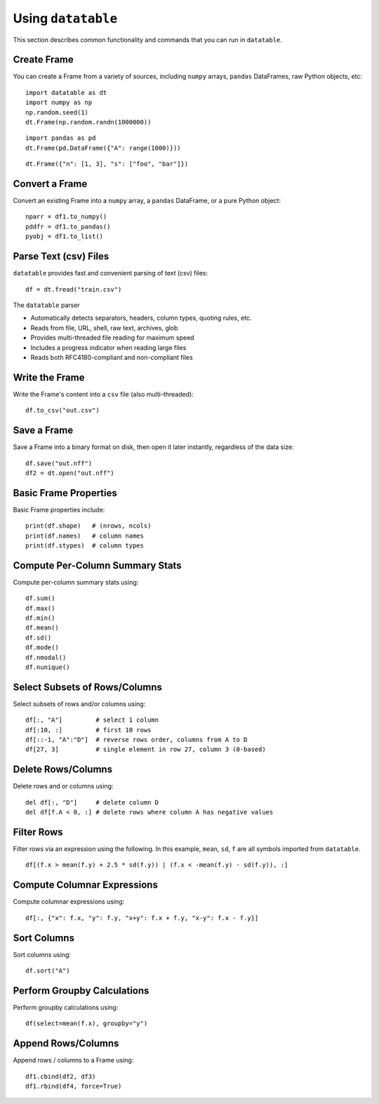 Using ``datatable``
===================

This section describes common functionality and commands that you can run in ``datatable``.

Create Frame
------------

You can create a Frame from a variety of sources, including ``numpy`` arrays, ``pandas`` DataFrames, raw Python objects, etc:

::

  import datatable as dt
  import numpy as np
  np.random.seed(1)
  dt.Frame(np.random.randn(1000000))

.. raw:: html

  <div class=output-cell><div class='datatable'>
    <table class='frame'>
    <thead>
      <tr class='colnames'><td class='row_index'></td><th>C0</th></tr>
      <tr class='coltypes'><td class='row_index'></td><td class='real' title='float64'>&#x25AA;&#x25AA;&#x25AA;&#x25AA;&#x25AA;&#x25AA;&#x25AA;&#x25AA;</td></tr>
    </thead>
    <tbody>
      <tr><td class='row_index'>0</td><td>1.62435</td></tr>
      <tr><td class='row_index'>1</td><td>&minus;0.611756</td></tr>
      <tr><td class='row_index'>2</td><td>&minus;0.528172</td></tr>
      <tr><td class='row_index'>3</td><td>&minus;1.07297</td></tr>
      <tr><td class='row_index'>4</td><td>0.865408</td></tr>
      <tr><td class='row_index'>5</td><td>&minus;2.30154</td></tr>
      <tr><td class='row_index'>6</td><td>1.74481</td></tr>
      <tr><td class='row_index'>7</td><td>&minus;0.761207</td></tr>
      <tr><td class='row_index'>8</td><td>0.319039</td></tr>
      <tr><td class='row_index'>9</td><td>&minus;0.24937</td></tr>
      <tr><td class='row_index'>&#x22EE;</td><td class='hellipsis'>&#x22EE;</td></tr>
      <tr><td class='row_index'>999,995</td><td>0.0595784</td></tr>
      <tr><td class='row_index'>999,996</td><td>0.140349</td></tr>
      <tr><td class='row_index'>999,997</td><td>&minus;0.596161</td></tr>
      <tr><td class='row_index'>999,998</td><td>1.18604</td></tr>
      <tr><td class='row_index'>999,999</td><td>0.313398</td></tr>
    </tbody>
    </table>
    <div class='footer'>
      <div class='frame_dimensions'>1,000,000 rows &times; 1 column</div>
    </div>
  </div></div>

::

  import pandas as pd
  dt.Frame(pd.DataFrame({"A": range(1000)}))

.. raw:: html

  <div class=output-cell><div class='datatable'>
    <table class='frame'>
    <thead>
      <tr class='colnames'><td class='row_index'></td><th>A</th></tr>
      <tr class='coltypes'><td class='row_index'></td><td class='int' title='int64'>&#x25AA;&#x25AA;&#x25AA;&#x25AA;&#x25AA;&#x25AA;&#x25AA;&#x25AA;</td></tr>
    </thead>
    <tbody>
      <tr><td class='row_index'>0</td><td>0</td></tr>
      <tr><td class='row_index'>1</td><td>1</td></tr>
      <tr><td class='row_index'>2</td><td>2</td></tr>
      <tr><td class='row_index'>3</td><td>3</td></tr>
      <tr><td class='row_index'>4</td><td>4</td></tr>
      <tr><td class='row_index'>5</td><td>5</td></tr>
      <tr><td class='row_index'>6</td><td>6</td></tr>
      <tr><td class='row_index'>7</td><td>7</td></tr>
      <tr><td class='row_index'>8</td><td>8</td></tr>
      <tr><td class='row_index'>9</td><td>9</td></tr>
      <tr><td class='row_index'>&#x22EE;</td><td class='hellipsis'>&#x22EE;</td></tr>
      <tr><td class='row_index'>995</td><td>995</td></tr>
      <tr><td class='row_index'>996</td><td>996</td></tr>
      <tr><td class='row_index'>997</td><td>997</td></tr>
      <tr><td class='row_index'>998</td><td>998</td></tr>
      <tr><td class='row_index'>999</td><td>999</td></tr>
    </tbody>
    </table>
    <div class='footer'>
      <div class='frame_dimensions'>1000 rows &times; 1 column</div>
    </div>
  </div></div>

::

  dt.Frame({"n": [1, 3], "s": ["foo", "bar"]})

.. raw:: html

  <div class=output-cell><div class='datatable'>
    <table class='frame'>
    <thead>
      <tr class='colnames'><td class='row_index'></td><th>n</th><th>s</th></tr>
      <tr class='coltypes'><td class='row_index'></td><td class='int' title='int8'>&#x25AA;</td><td class='str' title='str32'>&#x25AA;&#x25AA;&#x25AA;&#x25AA;</td></tr>
    </thead>
    <tbody>
      <tr><td class='row_index'>0</td><td>1</td><td>foo</td></tr>
      <tr><td class='row_index'>1</td><td>3</td><td>bar</td></tr>
    </tbody>
    </table>
    <div class='footer'>
      <div class='frame_dimensions'>2 rows &times; 2 columns</div>
    </div>
  </div></div>



Convert a Frame
---------------

Convert an existing Frame into a ``numpy`` array, a ``pandas`` DataFrame, or a pure Python object:

::

   nparr = df1.to_numpy()
   pddfr = df1.to_pandas()
   pyobj = df1.to_list()

Parse Text (csv) Files
----------------------

``datatable`` provides fast and convenient parsing of text (csv) files:

::

   df = dt.fread("train.csv")

The ``datatable`` parser

-  Automatically detects separators, headers, column types, quoting rules,
   etc.
-  Reads from file, URL, shell, raw text, archives, glob
-  Provides multi-threaded file reading for maximum speed
-  Includes a progress indicator when reading large files
-  Reads both RFC4180-compliant and non-compliant files


Write the Frame
---------------

Write the Frame's content into a ``csv`` file (also multi-threaded):

::

   df.to_csv("out.csv")

Save a Frame
------------

Save a Frame into a binary format on disk, then open it later instantly, regardless of the data size:

::

   df.save("out.nff")
   df2 = dt.open("out.nff")

Basic Frame Properties
----------------------

Basic Frame properties include:

::

    print(df.shape)   # (nrows, ncols)
    print(df.names)   # column names
    print(df.stypes)  # column types

Compute Per-Column Summary Stats
--------------------------------

Compute per-column summary stats using:

::

   df.sum()
   df.max()
   df.min()
   df.mean()
   df.sd()
   df.mode()
   df.nmodal()
   df.nunique()

Select Subsets of Rows/Columns
------------------------------

Select subsets of rows and/or columns using:

::

   df[:, "A"]         # select 1 column
   df[:10, :]         # first 10 rows
   df[::-1, "A":"D"]  # reverse rows order, columns from A to D
   df[27, 3]          # single element in row 27, column 3 (0-based)

Delete Rows/Columns
-------------------

Delete rows and or columns using:

::

   del df[:, "D"]     # delete column D
   del df[f.A < 0, :] # delete rows where column A has negative values

Filter Rows
-----------

Filter rows via an expression using the following. In this example, ``mean``, ``sd``, ``f`` are all symbols imported from ``datatable``.

::

   df[(f.x > mean(f.y) + 2.5 * sd(f.y)) | (f.x < -mean(f.y) - sd(f.y)), :]

Compute Columnar Expressions
----------------------------

Compute columnar expressions using:

::

   df[:, {"x": f.x, "y": f.y, "x+y": f.x + f.y, "x-y": f.x - f.y}]

Sort Columns
------------

Sort columns using:

::

    df.sort("A")

Perform Groupby Calculations
----------------------------

Perform groupby calculations using:

::

    df(select=mean(f.x), groupby="y")

Append Rows/Columns
-------------------

Append rows / columns to a Frame using:

::

   df1.cbind(df2, df3)
   df1.rbind(df4, force=True)
